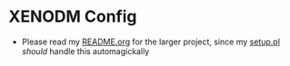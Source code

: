 * XENODM Config

- Please read my [[../README.org][README.org]] for the larger project, since my [[../setup.pl][setup.pl]] /should/ handle this automagickally
